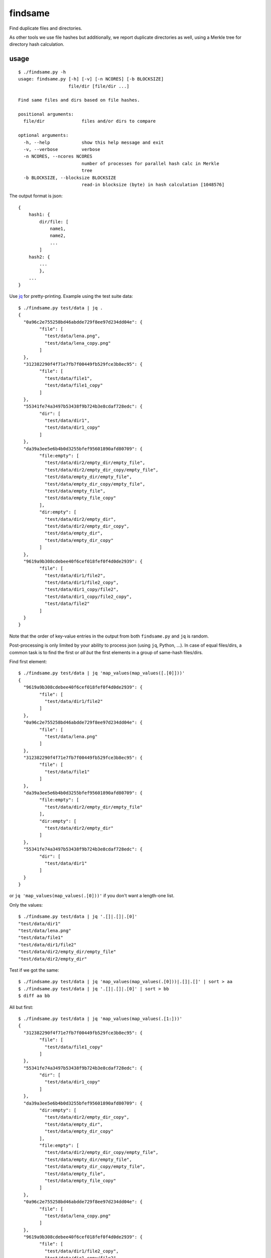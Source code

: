 findsame
========

Find duplicate files and directories.

As other tools we use file hashes but additionally, we report duplicate
directories as well, using a Merkle tree for directory hash calculation.

usage
-----

::

    $ ./findsame.py -h
    usage: findsame.py [-h] [-v] [-n NCORES] [-b BLOCKSIZE]
                       file/dir [file/dir ...]

    Find same files and dirs based on file hashes.

    positional arguments:
      file/dir              files and/or dirs to compare

    optional arguments:
      -h, --help            show this help message and exit
      -v, --verbose         verbose
      -n NCORES, --ncores NCORES
                            number of processes for parallel hash calc in Merkle
                            tree
      -b BLOCKSIZE, --blocksize BLOCKSIZE
                            read-in blocksize (byte) in hash calculation [1048576]

The output format is json::

    {
        hash1: {
            dir/file: [
                name1,
                name2,
                ...
            ]
        hash2: {
            ...
            },
        ...
    }

Use `jq <https://stedolan.github.io/jq>`_ for pretty-printing. Example using
the test suite data::

	$ ./findsame.py test/data | jq .
	{
	  "0a96c2e755258bd46abdde729f8ee97d234dd04e": {
		"file": [
		  "test/data/lena.png",
		  "test/data/lena_copy.png"
		]
	  },
	  "312382290f4f71e7fb7f00449fb529fce3b8ec95": {
		"file": [
		  "test/data/file1",
		  "test/data/file1_copy"
		]
	  },
	  "55341fe74a3497b53438f9b724b3e8cdaf728edc": {
		"dir": [
		  "test/data/dir1",
		  "test/data/dir1_copy"
		]
	  },
	  "da39a3ee5e6b4b0d3255bfef95601890afd80709": {
		"file:empty": [
		  "test/data/dir2/empty_dir/empty_file",
		  "test/data/dir2/empty_dir_copy/empty_file",
		  "test/data/empty_dir/empty_file",
		  "test/data/empty_dir_copy/empty_file",
		  "test/data/empty_file",
		  "test/data/empty_file_copy"
		],
		"dir:empty": [
		  "test/data/dir2/empty_dir",
		  "test/data/dir2/empty_dir_copy",
		  "test/data/empty_dir",
		  "test/data/empty_dir_copy"
		]
	  },
	  "9619a9b308cdebee40f6cef018fef0f4d0de2939": {
		"file": [
		  "test/data/dir1/file2",
		  "test/data/dir1/file2_copy",
		  "test/data/dir1_copy/file2",
		  "test/data/dir1_copy/file2_copy",
		  "test/data/file2"
		]
	  }
	}


Note that the order of key-value entries in the output from both
``findsame.py`` and ``jq`` is random.

Post-processing is only limited by your ability to process json (using ``jq``,
Python, ...). In case of equal files/dirs, a common task is to find the first
or *all but* the first elements in a group of same-hash files/dirs.

Find first element::

	$ ./findsame.py test/data | jq 'map_values(map_values([.[0]]))'
	{
	  "9619a9b308cdebee40f6cef018fef0f4d0de2939": {
		"file": [
		  "test/data/dir1/file2"
		]
	  },
	  "0a96c2e755258bd46abdde729f8ee97d234dd04e": {
		"file": [
		  "test/data/lena.png"
		]
	  },
	  "312382290f4f71e7fb7f00449fb529fce3b8ec95": {
		"file": [
		  "test/data/file1"
		]
	  },
	  "da39a3ee5e6b4b0d3255bfef95601890afd80709": {
		"file:empty": [
		  "test/data/dir2/empty_dir/empty_file"
		],
		"dir:empty": [
		  "test/data/dir2/empty_dir"
		]
	  },
	  "55341fe74a3497b53438f9b724b3e8cdaf728edc": {
		"dir": [
		  "test/data/dir1"
		]
	  }
	}

or ``jq 'map_values(map_values(.[0]))'`` if you don't want a length-one list.

Only the values::

	$ ./findsame.py test/data | jq '.[]|.[]|.[0]'
	"test/data/dir1"
	"test/data/lena.png"
	"test/data/file1"
	"test/data/dir1/file2"
	"test/data/dir2/empty_dir/empty_file"
	"test/data/dir2/empty_dir"

Test if we got the same::

	$ ./findsame.py test/data | jq 'map_values(map_values(.[0]))|.[]|.[]' | sort > aa
	$ ./findsame.py test/data | jq '.[]|.[]|.[0]' | sort > bb
	$ diff aa bb

All but first::

	$ ./findsame.py test/data | jq 'map_values(map_values(.[1:]))'
	{
	  "312382290f4f71e7fb7f00449fb529fce3b8ec95": {
		"file": [
		  "test/data/file1_copy"
		]
	  },
	  "55341fe74a3497b53438f9b724b3e8cdaf728edc": {
		"dir": [
		  "test/data/dir1_copy"
		]
	  },
	  "da39a3ee5e6b4b0d3255bfef95601890afd80709": {
		"dir:empty": [
		  "test/data/dir2/empty_dir_copy",
		  "test/data/empty_dir",
		  "test/data/empty_dir_copy"
		],
		"file:empty": [
		  "test/data/dir2/empty_dir_copy/empty_file",
		  "test/data/empty_dir/empty_file",
		  "test/data/empty_dir_copy/empty_file",
		  "test/data/empty_file",
		  "test/data/empty_file_copy"
		]
	  },
	  "0a96c2e755258bd46abdde729f8ee97d234dd04e": {
		"file": [
		  "test/data/lena_copy.png"
		]
	  },
	  "9619a9b308cdebee40f6cef018fef0f4d0de2939": {
		"file": [
		  "test/data/dir1/file2_copy",
		  "test/data/dir1_copy/file2",
		  "test/data/dir1_copy/file2_copy",
		  "test/data/file2"
		]
	  }
	}

Values::

	$ ./findsame.py test/data | jq '.[]|.[]|.[1:]|.[]'
	"test/data/dir2/empty_dir_copy"
	"test/data/empty_dir"
	"test/data/empty_dir_copy"
	"test/data/dir2/empty_dir_copy/empty_file"
	"test/data/empty_dir/empty_file"
	"test/data/empty_dir_copy/empty_file"
	"test/data/empty_file"
	"test/data/empty_file_copy"
	"test/data/dir1_copy"
	"test/data/lena_copy.png"
	"test/data/file1_copy"
	"test/data/dir1/file2_copy"
	"test/data/dir1_copy/file2"
	"test/data/dir1_copy/file2_copy"
	"test/data/file2"

Test if we produce the same output::

	$ ./findsame.py test/data | jq 'map_values(map_values(.[1:]))|.[]|.[]|.[]' | sort > aa
	$ ./findsame.py test/data | jq '.[]|.[]|.[1:]|.[]' | sort > bb
	$ diff aa bb

tests
-----
Run ``nosetests3`` (maybe ``apt-get install python3-nose`` before (Debian)).

benchmarks
----------
You may run the benchmark script to find the best blocksize and number of cores
for hash calculations::

    $ cd benchmark
    $ rm -rf files results.json; ./benchmark.py

This writes test files of various size to ``benchmark/files``. Tune
``collection_size`` in ``benchmark.main()`` for more and bigger test files.
A collection is a number of files whose total size is ``collection_size``.
Default is 100 MiB, i.e. files from 1 x 100MiB to 800 x 128 kiB files.

Bottom line (test system: Lenovo E330, Samsung 840 Evo SSD, Core i3-3120M)

* blocksizes around 512 kiB (``--blocksize 524288``) work best for all file
  sizes, even though the variation to worst timings is at most factor 1.25
  (e.g. 1 vs. 1.25 seconds)
* using multiple cores actually slows things down since the hashing seems to be
  IO-bound (reading is slower than hashing blocks)
* there is a strong (up to factor 2) and non-monotonic dependence on file size,
  may be related to disk cache size (runtime keeps increasing until certain
  characteristic file sizes and then drops) .. not fully investigated yet

other tools
-----------
* ``fdupes``
* ``fdindup`` from ``fslint``

